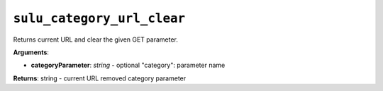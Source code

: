 ``sulu_category_url_clear``
===========================

Returns current URL and clear the given GET parameter.

**Arguments**:

- **categoryParameter**: *string* - optional "category": parameter name

**Returns**: string - current URL removed category parameter
